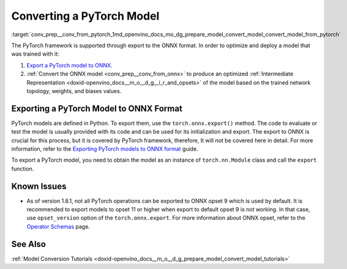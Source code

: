 .. index:: pair: page; Converting a PyTorch Model
.. _conv_prep__conv_from_pytorch:

.. meta:: 
   :description: Detailed instructions on how to convert a model from the 
                 PyTorch format to the OpenVINO IR by using Model Optimizer. 
   :keywords: Model Optimizer, OpenVINO IR, OpenVINO Intermediate Representation, 
              OpenVINO Development Tools, convert model, model conversion, convert 
              from PyTorch, convert a PyTorch model, deep learning model, export to 
              ONNX format, export a PyTorch model to ONNX, ONNX opset, opset 9, 
              opset 11, export function, torch.onnx.export, convert ONNX to 
              OpenVINO IR

Converting a PyTorch Model
==========================

:target:`conv_prep__conv_from_pytorch_1md_openvino_docs_mo_dg_prepare_model_convert_model_convert_model_from_pytorch` 

The PyTorch framework is supported through export to the ONNX format. In order to optimize and deploy a model that was trained with it:

#. `Export a PyTorch model to ONNX <#export-to-onnx>`__.

#. :ref:`Convert the ONNX model <conv_prep__conv_from_onnx>` to produce an optimized :ref:`Intermediate Representation <doxid-openvino_docs__m_o__d_g__i_r_and_opsets>` of the model based on the trained network topology, weights, and biases values.

.. _export-to-onnx:

Exporting a PyTorch Model to ONNX Format
~~~~~~~~~~~~~~~~~~~~~~~~~~~~~~~~~~~~~~~~

PyTorch models are defined in Python. To export them, use the ``torch.onnx.export()`` method. The code to evaluate or test the model is usually provided with its code and can be used for its initialization and export. The export to ONNX is crucial for this process, but it is covered by PyTorch framework, therefore, It will not be covered here in detail. For more information, refer to the `Exporting PyTorch models to ONNX format <https://pytorch.org/docs/stable/onnx.html>`__ guide.

To export a PyTorch model, you need to obtain the model as an instance of ``torch.nn.Module`` class and call the ``export`` function.

.. ref-code-block:: cpp

	import torch
	
	# Instantiate your model. This is just a regular PyTorch model that will be exported in the following steps.
	model = SomeModel()
	# Evaluate the model to switch some operations from training mode to inference.
	model.eval()
	# Create dummy input for the model. It will be used to run the model inside export function.
	dummy_input = torch.randn(1, 3, 224, 224)
	# Call the export function
	torch.onnx.export(model, (dummy_input, ), 'model.onnx')

Known Issues
~~~~~~~~~~~~

* As of version 1.8.1, not all PyTorch operations can be exported to ONNX opset 9 which is used by default. It is recommended to export models to opset 11 or higher when export to default opset 9 is not working. In that case, use ``opset_version`` option of the ``torch.onnx.export``. For more information about ONNX opset, refer to the `Operator Schemas <https://github.com/onnx/onnx/blob/master/docs/Operators.md>`__ page.

See Also
~~~~~~~~

:ref:`Model Conversion Tutorials <doxid-openvino_docs__m_o__d_g_prepare_model_convert_model_tutorials>`

